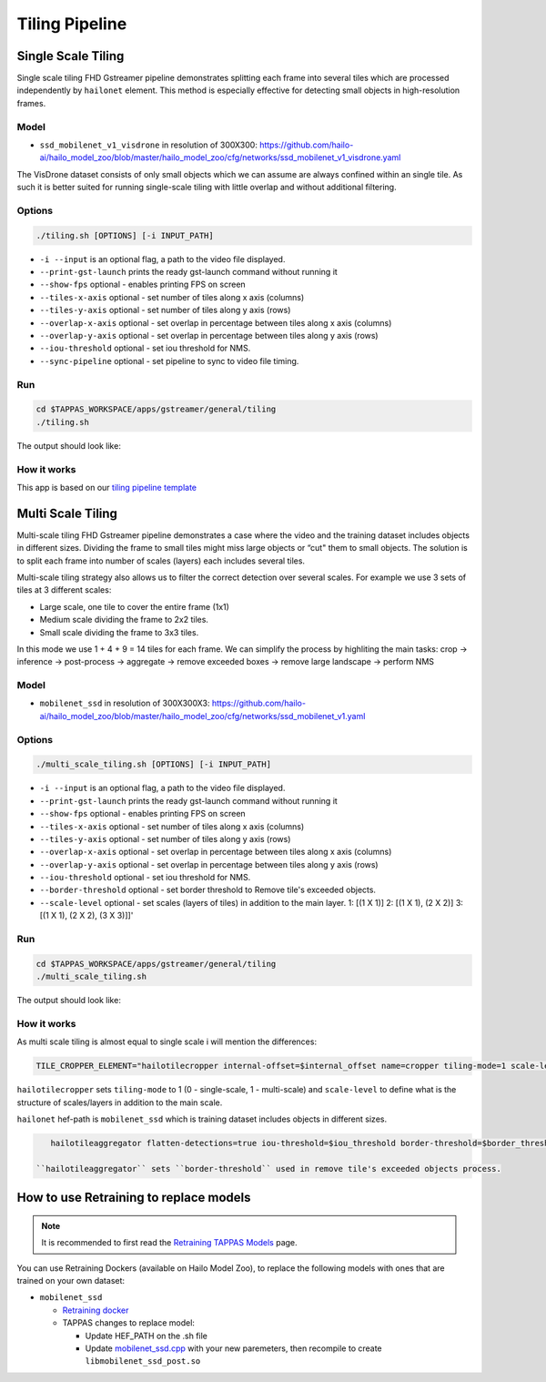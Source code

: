 
Tiling Pipeline
===============

Single Scale Tiling
-------------------

Single scale tiling FHD Gstreamer pipeline demonstrates splitting each frame into several tiles which are processed independently by ``hailonet`` element.
This method is especially effective for detecting small objects in high-resolution frames.

Model
^^^^^


* ``ssd_mobilenet_v1_visdrone`` in resolution of 300X300: https://github.com/hailo-ai/hailo_model_zoo/blob/master/hailo_model_zoo/cfg/networks/ssd_mobilenet_v1_visdrone.yaml

The VisDrone dataset consists of only small objects which we can assume are always confined within an single tile. As such it is better suited for running single-scale tiling with little overlap and without additional filtering.

Options
^^^^^^^

.. code-block:: sh

   ./tiling.sh [OPTIONS] [-i INPUT_PATH]


* ``-i --input`` is an optional flag, a path to the video file displayed.
* ``--print-gst-launch`` prints the ready gst-launch command without running it
* ``--show-fps``  optional - enables printing FPS on screen
* ``--tiles-x-axis`` optional - set number of tiles along x axis (columns)
* ``--tiles-y-axis`` optional - set number of tiles along y axis (rows)
* ``--overlap-x-axis`` optional - set overlap in percentage between tiles along x axis (columns)
* ``--overlap-y-axis`` optional - set overlap in percentage between tiles along y axis (rows)
* ``--iou-threshold`` optional - set iou threshold for NMS.
* ``--sync-pipeline`` optional - set pipeline to sync to video file timing.

Run
^^^

.. code-block:: sh

   cd $TAPPAS_WORKSPACE/apps/gstreamer/general/tiling
   ./tiling.sh

The output should look like:


.. raw:: html

   <div align="center">
       <img src="readme_resources/pipeline_run.gif" width="1000px" height="600px"/>
   </div>


How it works
^^^^^^^^^^^^

This app is based on our `tiling pipeline template <../../../../docs/pipelines/single_network.rst#example-pipeline-single-network-with-tiling>`_

Multi Scale Tiling
------------------

Multi-scale tiling FHD Gstreamer pipeline demonstrates a case where the video and the training dataset includes objects in different sizes. Dividing the frame to small tiles might miss large objects or “cut" them to small objects.
The solution is to split each frame into number of scales (layers) each includes several tiles.

Multi-scale tiling strategy also allows us to filter the correct detection over several scales.
For example we use 3 sets of tiles at 3 different scales:


* Large scale, one tile to cover the entire frame (1x1)
* Medium scale dividing the frame to 2x2 tiles.
* Small scale dividing the frame to 3x3 tiles.

In this mode we use 1 + 4 + 9 = 14 tiles for each frame.
We can simplify the process by highliting the main tasks:
crop -> inference -> post-process -> aggregate → remove exceeded boxes → remove large landscape → perform NMS

Model
^^^^^


* ``mobilenet_ssd`` in resolution of 300X300X3: https://github.com/hailo-ai/hailo_model_zoo/blob/master/hailo_model_zoo/cfg/networks/ssd_mobilenet_v1.yaml

Options
^^^^^^^

.. code-block:: sh

   ./multi_scale_tiling.sh [OPTIONS] [-i INPUT_PATH]


* ``-i --input`` is an optional flag, a path to the video file displayed.
* ``--print-gst-launch`` prints the ready gst-launch command without running it
* ``--show-fps``  optional - enables printing FPS on screen
* ``--tiles-x-axis`` optional - set number of tiles along x axis (columns)
* ``--tiles-y-axis`` optional - set number of tiles along y axis (rows)
* ``--overlap-x-axis`` optional - set overlap in percentage between tiles along x axis (columns)
* ``--overlap-y-axis`` optional - set overlap in percentage between tiles along y axis (rows)
* ``--iou-threshold`` optional - set iou threshold for NMS.
* ``--border-threshold`` optional - set border threshold to Remove tile's exceeded objects.
* ``--scale-level`` optional - set scales (layers of tiles) in addition to the main layer. 1: [(1 X 1)] 2: [(1 X 1), (2 X 2)] 3: [(1 X 1), (2 X 2), (3 X 3)]]'

Run
^^^

.. code-block:: sh

   cd $TAPPAS_WORKSPACE/apps/gstreamer/general/tiling
   ./multi_scale_tiling.sh

The output should look like:


.. raw:: html

   <div align="center">
       <img src="readme_resources/multi_scale_tiling.gif" width="1000px" height="600px"/>
   </div>


How it works
^^^^^^^^^^^^

As multi scale tiling is almost equal to single scale i will mention the differences:

.. code-block:: sh

   TILE_CROPPER_ELEMENT="hailotilecropper internal-offset=$internal_offset name=cropper tiling-mode=1 scale-level=$scale_level

``hailotilecropper`` sets ``tiling-mode`` to 1 (0 - single-scale, 1 - multi-scale) and ``scale-level`` to define what is the structure of scales/layers in addition to the main scale.

``hailonet`` hef-path is ``mobilenet_ssd`` which is training dataset includes objects in different sizes.

.. code-block:: sh

    hailotileaggregator flatten-detections=true iou-threshold=$iou_threshold border-threshold=$border_threshold name=agg

 ``hailotileaggregator`` sets ``border-threshold`` used in remove tile's exceeded objects process.

How to use Retraining to replace models
---------------------------------------

.. note:: It is recommended to first read the `Retraining TAPPAS Models <../../../../docs/write_your_own_application/retraining-tappas-models.rst>`_ page. 

You can use Retraining Dockers (available on Hailo Model Zoo), to replace the following models with ones
that are trained on your own dataset:

- ``mobilenet_ssd``
  
  - `Retraining docker <https://github.com/hailo-ai/hailo_model_zoo/tree/master/training/ssd>`_
  - TAPPAS changes to replace model:

    - Update HEF_PATH on the .sh file
    - Update `mobilenet_ssd.cpp <https://github.com/hailo-ai/tappas/blob/master/core/hailo/libs/postprocesses/detection/mobilenet_ssd.cpp#L141>`_
      with your new paremeters, then recompile to create ``libmobilenet_ssd_post.so``